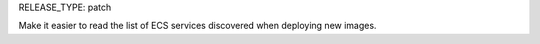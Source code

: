 RELEASE_TYPE: patch

Make it easier to read the list of ECS services discovered when deploying new images.
